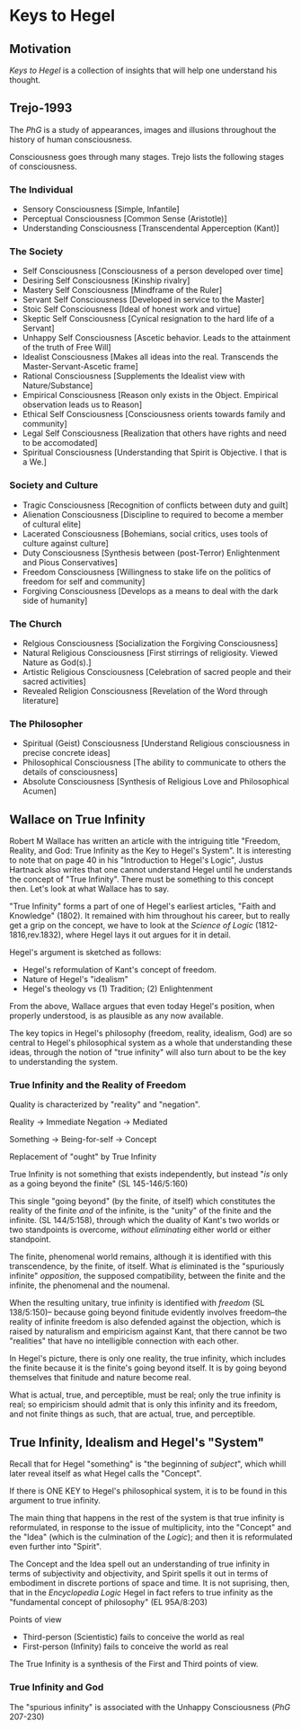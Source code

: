 * Keys to Hegel
** Motivation
/Keys to Hegel/ is a collection of insights that will
help one understand his thought. 

** Trejo-1993
The /PhG/ is a study of appearances, images and illusions
throughout the history of human consciousness.

Consciousness goes through many stages. Trejo lists the 
following stages of consciousness.

*** The Individual
- Sensory Consciousness [Simple, Infantile]
- Perceptual Consciousness [Common Sense (Aristotle)]
- Understanding Consciousness [Transcendental Apperception (Kant)]

*** The Society
- Self Consciousness [Consciousness of a person developed over time]
- Desiring Self Consciousness [Kinship rivalry]
- Mastery Self Consciousness [Mindframe of the Ruler]
- Servant Self Consciousness [Developed in service to the Master]
- Stoic Self Consciousness [Ideal of honest work and virtue]
- Skeptic Self Consciousness [Cynical resignation to the hard life of a Servant]
- Unhappy Self Consciousness [Ascetic behavior. Leads to the attainment of the truth of Free Will]
- Idealist Consciousness [Makes all ideas into the real. Transcends the Master-Servant-Ascetic frame]
- Rational Consciousness [Supplements the Idealist view with Nature/Substance]
- Empirical Consciousness [Reason only exists in the Object. Empirical observation leads us to Reason]
- Ethical Self Consciousness [Consciousness orients towards family and community]
- Legal Self Consciousness [Realization that others have rights and need to be accomodated]
- Spiritual Consciousness [Understanding that Spirit is Objective. I that is a We.]

*** Society and Culture
- Tragic Consciousness [Recognition of conflicts between duty and guilt]
- Alienation Consciousness [Discipline to required to become a member of cultural elite]
- Lacerated Consciousness [Bohemians, social critics, uses tools of culture against culture]
- Duty Consciousness [Synthesis between (post-Terror) Enlightenment and Pious Conservatives]
- Freedom Consciousness [Willingness to stake life on the politics of freedom for self and community]
- Forgiving Consciousness [Develops as a means to deal with the dark side of humanity]

*** The Church
- Relgious Consciousness [Socialization the Forgiving Consciousness]
- Natural Religious Consciousness [First stirrings of religiosity. Viewed Nature as God(s).]
- Artistic Religious Consciousness [Celebration of sacred people and their sacred activities]
- Revealed Religion Consciousness [Revelation of the Word through literature]

*** The Philosopher
- Spiritual (Geist) Consciousness [Understand Religious consciousness in precise concrete ideas]
- Philosophical Consciousness [The ability to communicate to others the details of consciousness]
- Absolute Consciousness [Synthesis of Religious Love and Philosophical Acumen]

** Wallace on True Infinity
Robert M Wallace has written an article with the intriguing
title "Freedom, Reality, and God: True Infinity as the
Key to Hegel's System". It is interesting to note that on
page 40 in his "Introduction to Hegel's Logic", Justus
Hartnack also writes that one cannot understand Hegel 
until he understands the concept of "True Infinity".
There must be something to this concept then. Let's
look at what Wallace has to say.

"True Infinity" forms a part of one of Hegel's earliest
articles, "Faith and Knowledge" (1802). It remained
with him throughout his career, but to really get 
a grip on the concept, we have to look at the 
/Science of Logic/ (1812-1816,rev.1832), where Hegel
lays it out argues for it in detail.

Hegel's argument is sketched as follows:
- Hegel's reformulation of Kant's concept of freedom.
- Nature of Hegel's "idealism"
- Hegel's theology vs (1) Tradition; (2) Enlightenment

From the above, Wallace argues that even today
Hegel's position, when properly understood, is
as plausible as any now available.

The key topics in Hegel's philosophy (freedom,
reality, idealism, God) are so central to Hegel's
philosophical system as a whole that understanding
these ideas, through the notion of "true infinity"
will also turn about to be the key to understanding
the system.

*** True Infinity and the Reality of Freedom
Quality is characterized by "reality" and "negation".

Reality  -> Immediate
Negation -> Mediated

Something -> Being-for-self -> Concept

Replacement of "ought" by True Infinity

True Infinity is not something that exists
independently, but instead "/is/ only as
a going beyond the finite" (SL 145-146/5:160)

This single "going beyond" (by the finite, of itself)
which constitutes the reality of the finite /and/
of the infinite, is the "unity" of the finite and
the infinite. (SL 144/5:158), through which the
duality of Kant's two worlds or two standpoints
is overcome, /without eliminating/ either world
or either standpoint.

The finite, phenomenal world remains, although
it is identified with this transcendence, by
the finite, of itself. What /is/ eliminated
is the "spuriously infinite" /opposition/,
the supposed compatibility, between the finite
and the infinite, the phenomenal and the 
noumenal.

When the resulting unitary, true infinity is
identified with /freedom/ (SL 138/5:150)--
because going beyond finitude evidently 
involves freedom--the reality of infinite 
freedom is also defended against the objection,
which is raised by naturalism and empiricism
against Kant, that there cannot be two "realities"
that have no intelligible connection with each
other.

In Hegel's picture, there is only one reality,
the true infinity, which includes the finite
because it is the finite's going beyond itself.
It is by going beyond themselves that finitude
and nature become real.

What is actual, true, and perceptible, must
be real; only the true infinity is real; so
empiricism should admit that is only this
infinity and its freedom, and not finite things
as such, that are actual, true, and perceptible.

** True Infinity, Idealism and Hegel's "System"
Recall that for Hegel "something" is "the 
beginning of /subject/", which whill later
reveal itself as what Hegel calls the "Concept".

If there is ONE KEY to Hegel's philosophical
system, it is to be found in this argument to
true infinity.

The main thing that happens in the rest of the 
system is that true infinity is reformulated,
in response to the issue of multiplicity,
into the "Concept" and the "Idea" (which is
the culmination of the /Logic/); and then it
is reformulated even further into "Spirit".

The Concept and the Idea spell out an
understanding of true infinity in terms of
subjectivity and objectivity, and Spirit
spells it out in terms of embodiment in
discrete portions of space and time. It
is not suprising, then, that in the 
/Encyclopedia Logic/ Hegel in fact refers to
true infinity as the "fundamental concept
of philosophy" (EL 95A/8:203)

Points of view
- Third-person (Scientistic) fails to conceive the world as real
- First-person (Infinity) fails to conceive the world as real

The True Infinity is a synthesis of the First and
Third points of view.

*** True Infinity and God
The "spurious infinity" is associated with the Unhappy
Consciousness (/PhG/ 207-230)
